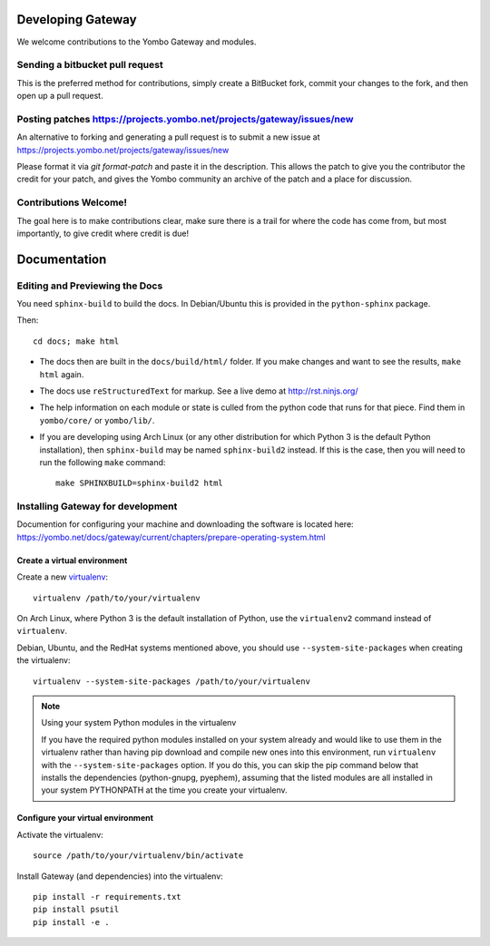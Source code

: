 Developing Gateway
===================

We welcome contributions to the Yombo Gateway and modules.

Sending a bitbucket pull request
---------------------------------

This is the preferred method for contributions, simply create a BitBucket
fork, commit your changes to the fork, and then open up a pull request.

Posting patches https://projects.yombo.net/projects/gateway/issues/new
----------------------------------------------------------------------

An alternative to forking and generating a pull request is to submit a
new issue at https://projects.yombo.net/projects/gateway/issues/new 

Please format it via `git format-patch` and paste it in the description. This
allows the patch to give you the contributor the credit for your patch, and
gives the Yombo community an archive of the patch and a place for discussion.

Contributions Welcome!
----------------------

The goal here is to make contributions clear, make sure there is a trail for
where the code has come from, but most importantly, to give credit where credit
is due!

Documentation
=============

Editing and Previewing the Docs
-------------------------------
You need ``sphinx-build`` to build the docs. In Debian/Ubuntu this is provided
in the ``python-sphinx`` package.

Then::

    cd docs; make html

- The docs then are built in the ``docs/build/html/`` folder. If you make
  changes and want to see the results, ``make html`` again.
- The docs use ``reStructuredText`` for markup. See a live demo at
  http://rst.ninjs.org/
- The help information on each module or state is culled from the python code
  that runs for that piece. Find them in ``yombo/core/`` or ``yombo/lib/``.
- If you are developing using Arch Linux (or any other distribution for which
  Python 3 is the default Python installation), then ``sphinx-build`` may be
  named ``sphinx-build2`` instead. If this is the case, then you will need to
  run the following ``make`` command::

    make SPHINXBUILD=sphinx-build2 html

Installing Gateway for development
----------------------------------

Documention for configuring your machine and downloading the software
is located here: https://yombo.net/docs/gateway/current/chapters/prepare-operating-system.html

Create a virtual environment
~~~~~~~~~~~~~~~~~~~~~~~~~~~~

Create a new `virtualenv`_::

    virtualenv /path/to/your/virtualenv

.. _`virtualenv`: http://pypi.python.org/pypi/virtualenv

On Arch Linux, where Python 3 is the default installation of Python, use the
``virtualenv2`` command instead of ``virtualenv``.

Debian, Ubuntu, and the RedHat systems mentioned above, you should use
``--system-site-packages`` when creating the virtualenv::

    virtualenv --system-site-packages /path/to/your/virtualenv

.. note:: Using your system Python modules in the virtualenv

    If you have the required python modules installed on your system already
    and would like to use them in the virtualenv rather than having pip
    download and compile new ones into this environment, run ``virtualenv``
    with the ``--system-site-packages`` option. If you do this, you can skip
    the pip command below that installs the dependencies (python-gnupg,
    pyephem), assuming that the listed modules are all installed in your system
    PYTHONPATH at the time you create your virtualenv.

Configure your virtual environment
~~~~~~~~~~~~~~~~~~~~~~~~~~~~~~~~~~

Activate the virtualenv::

    source /path/to/your/virtualenv/bin/activate

Install Gateway (and dependencies) into the virtualenv::

    pip install -r requirements.txt
    pip install psutil
    pip install -e .

